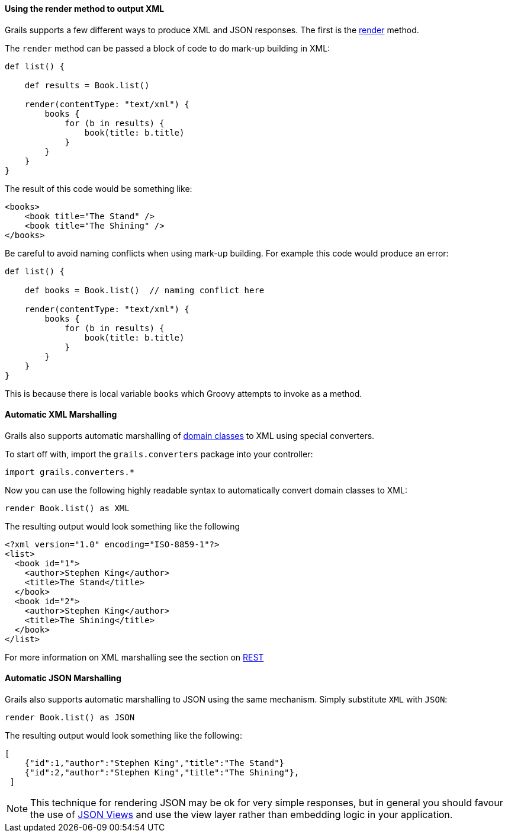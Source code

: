 
==== Using the render method to output XML


Grails supports a few different ways to produce XML and JSON responses. The first is the link:../ref/Controllers/render.html[render] method.

The `render` method can be passed a block of code to do mark-up building in XML:

[source,groovy]
----
def list() {

    def results = Book.list()

    render(contentType: "text/xml") {
        books {
            for (b in results) {
                book(title: b.title)
            }
        }
    }
}
----

The result of this code would be something like:

[source,xml]
----
<books>
    <book title="The Stand" />
    <book title="The Shining" />
</books>
----

Be careful to avoid naming conflicts when using mark-up building. For example this code would produce an error:

[source,groovy]
----
def list() {

    def books = Book.list()  // naming conflict here

    render(contentType: "text/xml") {
        books {
            for (b in results) {
                book(title: b.title)
            }
        }
    }
}
----

This is because there is local variable `books` which Groovy attempts to invoke as a method.





==== Automatic XML Marshalling


Grails also supports automatic marshalling of link:GORM.html[domain classes] to XML using special converters.

To start off with, import the `grails.converters` package into your controller:

[source,groovy]
----
import grails.converters.*
----

Now you can use the following highly readable syntax to automatically convert domain classes to XML:

[source,groovy]
----
render Book.list() as XML
----

The resulting output would look something like the following::

[source,xml]
----
<?xml version="1.0" encoding="ISO-8859-1"?>
<list>
  <book id="1">
    <author>Stephen King</author>
    <title>The Stand</title>
  </book>
  <book id="2">
    <author>Stephen King</author>
    <title>The Shining</title>
  </book>
</list>
----


For more information on XML marshalling see the section on link:webServices.html#REST[REST]


==== Automatic JSON Marshalling


Grails also supports automatic marshalling to JSON using the same mechanism. Simply substitute `XML` with `JSON`:

[source,groovy]
----
render Book.list() as JSON
----

The resulting output would look something like the following:

[source,json]
----
[
    {"id":1,"author":"Stephen King","title":"The Stand"}
    {"id":2,"author":"Stephen King","title":"The Shining"},
 ]
----

NOTE: This technique for rendering JSON may be ok for very simple responses, but in general you should favour the use of link:webServices.html#jsonViews[JSON Views] and use the view layer rather than embedding logic in your application.

